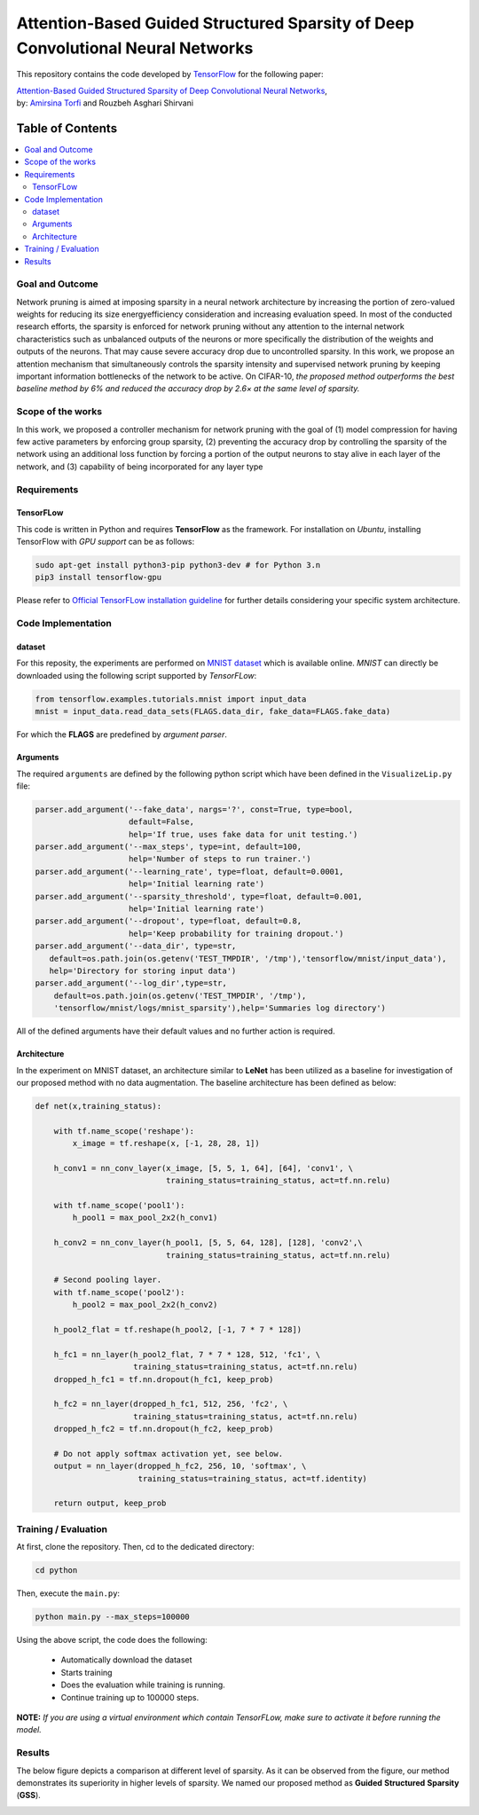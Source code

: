 ===================================================================================
Attention-Based Guided Structured Sparsity of Deep Convolutional Neural Networks
===================================================================================
.. image:: https://img.shields.io/badge/contributions-welcome-brightgreen.svg?style=flat
    :target: https://github.com/astorfi/attention-guided-sparsity/pulls
.. image:: https://badges.frapsoft.com/os/v2/open-source.svg?v=102
    :target: https://github.com/ellerbrock/open-source-badge/
.. image:: https://travis-ci.org/astorfi/attention-guided-sparsity.svg?branch=master
    :target: https://travis-ci.org/astorfi/attention-guided-sparsity
.. image:: https://coveralls.io/repos/github/astorfi/attention-guided-sparsity/badge.svg?branch=master
    :target: https://coveralls.io/github/astorfi/attention-guided-sparsity?branch=master
.. image:: http://img.shields.io/badge/license-MIT-brightgreen.svg?style=flat
    :target: https://github.com/astorfi/attention-guided-sparsity/blob/master/LICENSE
.. image:: http://www.repostatus.org/badges/latest/active.svg
   :alt: Project Status: Active – The project has reached a stable, usable state and is being actively developed.
   :target: http://www.repostatus.org/#active

This repository contains the code developed by TensorFlow_ for the following paper:


| `Attention-Based Guided Structured Sparsity of Deep Convolutional Neural Networks`_,
| by: `Amirsina Torfi`_ and Rouzbeh Asghari Shirvani

.. _Attention-Based Guided Structured Sparsity of Deep Convolutional Neural Networks: https://openreview.net/pdf?id=S1dGIXVUz
.. _TensorFlow: https://www.tensorflow.org/
.. _Amirsina Torfi: https://astorfi.github.io/



#################
Table of Contents
#################
.. contents::
  :local:
  :depth: 3


-----------------
Goal and Outcome
-----------------

Network pruning is aimed at imposing sparsity in a neural network architecture
by increasing the portion of zero-valued weights for reducing its size energyefficiency
consideration and increasing evaluation speed. In most of the conducted
research efforts, the sparsity is enforced for network pruning without any attention
to the internal network characteristics such as unbalanced outputs of the neurons or
more specifically the distribution of the weights and outputs of the neurons. That
may cause severe accuracy drop due to uncontrolled sparsity. In this work, we
propose an attention mechanism that simultaneously controls the sparsity intensity
and supervised network pruning by keeping important information bottlenecks of
the network to be active. On CIFAR-10, *the proposed method outperforms the
best baseline method by 6% and reduced the accuracy drop by 2.6× at the same
level of sparsity.*

-------------------
Scope of the works
-------------------

In this work, we proposed a controller mechanism for network pruning with the goal of (1) model
compression for having few active parameters by enforcing group sparsity, (2) preventing the accuracy
drop by controlling the sparsity of the network using an additional loss function by forcing a
portion of the output neurons to stay alive in each layer of the network, and (3) capability of being
incorporated for any layer type


.. |im| image:: _img/varianceloss.gif

|im|


-------------
Requirements
-------------

~~~~~~~~~~~
TensorFLow
~~~~~~~~~~~

This code is written in Python and requires **TensorFlow** as the framework. For installation on *Ubuntu*, installing
TensorFlow with *GPU support* can be as follows:

.. code:: shell

    sudo apt-get install python3-pip python3-dev # for Python 3.n
    pip3 install tensorflow-gpu

Please refer to `Official TensorFLow installation guideline`_ for further details considering your specific system architecture.

.. _Official TensorFLow installation guideline: https://openreview.net/pdf?id=S1dGIXVUz

--------------------
Code Implementation
--------------------

~~~~~~~~
dataset
~~~~~~~~
For this reposity, the experiments are performed on `MNIST dataset`_ which is available online.
*MNIST* can directly be downloaded using the following script supported by *TensorFLow*:

.. code:: python

    from tensorflow.examples.tutorials.mnist import input_data
    mnist = input_data.read_data_sets(FLAGS.data_dir, fake_data=FLAGS.fake_data)

For which the **FLAGS** are predefined by *argument parser*.

~~~~~~~~~~
Arguments
~~~~~~~~~~

The required ``arguments`` are defined by the following python script which
have been defined in the ``VisualizeLip.py`` file:

.. code:: python

  parser.add_argument('--fake_data', nargs='?', const=True, type=bool,
                      default=False,
                      help='If true, uses fake data for unit testing.')
  parser.add_argument('--max_steps', type=int, default=100,
                      help='Number of steps to run trainer.')
  parser.add_argument('--learning_rate', type=float, default=0.0001,
                      help='Initial learning rate')
  parser.add_argument('--sparsity_threshold', type=float, default=0.001,
                      help='Initial learning rate')
  parser.add_argument('--dropout', type=float, default=0.8,
                      help='Keep probability for training dropout.')
  parser.add_argument('--data_dir', type=str,
     default=os.path.join(os.getenv('TEST_TMPDIR', '/tmp'),'tensorflow/mnist/input_data'),
     help='Directory for storing input data')
  parser.add_argument('--log_dir',type=str,
      default=os.path.join(os.getenv('TEST_TMPDIR', '/tmp'),
      'tensorflow/mnist/logs/mnist_sparsity'),help='Summaries log directory')

All of the defined arguments have their default values and no further action is
required.

.. _MNIST dataset: http://yann.lecun.com/exdb/mnist/


~~~~~~~~~~~~
Architecture
~~~~~~~~~~~~

In the experiment on MNIST dataset, an architecture similar to **LeNet** has been utilized as a baseline for
investigation of our proposed method with no data augmentation. The baseline architecture has been defined as below:

.. code:: python

    def net(x,training_status):

        with tf.name_scope('reshape'):
            x_image = tf.reshape(x, [-1, 28, 28, 1])

        h_conv1 = nn_conv_layer(x_image, [5, 5, 1, 64], [64], 'conv1', \
                                training_status=training_status, act=tf.nn.relu)

        with tf.name_scope('pool1'):
            h_pool1 = max_pool_2x2(h_conv1)

        h_conv2 = nn_conv_layer(h_pool1, [5, 5, 64, 128], [128], 'conv2',\
                                training_status=training_status, act=tf.nn.relu)

        # Second pooling layer.
        with tf.name_scope('pool2'):
            h_pool2 = max_pool_2x2(h_conv2)

        h_pool2_flat = tf.reshape(h_pool2, [-1, 7 * 7 * 128])

        h_fc1 = nn_layer(h_pool2_flat, 7 * 7 * 128, 512, 'fc1', \
                         training_status=training_status, act=tf.nn.relu)
        dropped_h_fc1 = tf.nn.dropout(h_fc1, keep_prob)

        h_fc2 = nn_layer(dropped_h_fc1, 512, 256, 'fc2', \
                         training_status=training_status, act=tf.nn.relu)
        dropped_h_fc2 = tf.nn.dropout(h_fc2, keep_prob)

        # Do not apply softmax activation yet, see below.
        output = nn_layer(dropped_h_fc2, 256, 10, 'softmax', \
                          training_status=training_status, act=tf.identity)

        return output, keep_prob


----------------------
Training / Evaluation
----------------------

At first, clone the repository. Then, cd to the dedicated directory:

.. code:: shell

    cd python

Then, execute the ``main.py``:

.. code:: shell

    python main.py --max_steps=100000

Using the above script, the code does the following:

  * Automatically download the dataset
  * Starts training
  * Does the evaluation while training is running.
  * Continue training up to 100000 steps.

**NOTE:** *If you are using a virtual environment which contain TensorFLow, make sure to activate it before running the model.*

--------
Results
--------

The below figure depicts a comparison at different level of sparsity. As it can be observed from the figure, our
method demonstrates its superiority in higher levels of sparsity. We named our proposed method as **Guided** **Structured**
**Sparsity** (**GSS**).

.. |imcomp| image:: _img/comparison.png

|imcomp|
